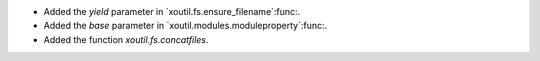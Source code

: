 - Added the `yield` parameter in `xoutil.fs.ensure_filename`:func:.

- Added the `base` parameter in `xoutil.modules.moduleproperty`:func:.

- Added the function `xoutil.fs.concatfiles`.
